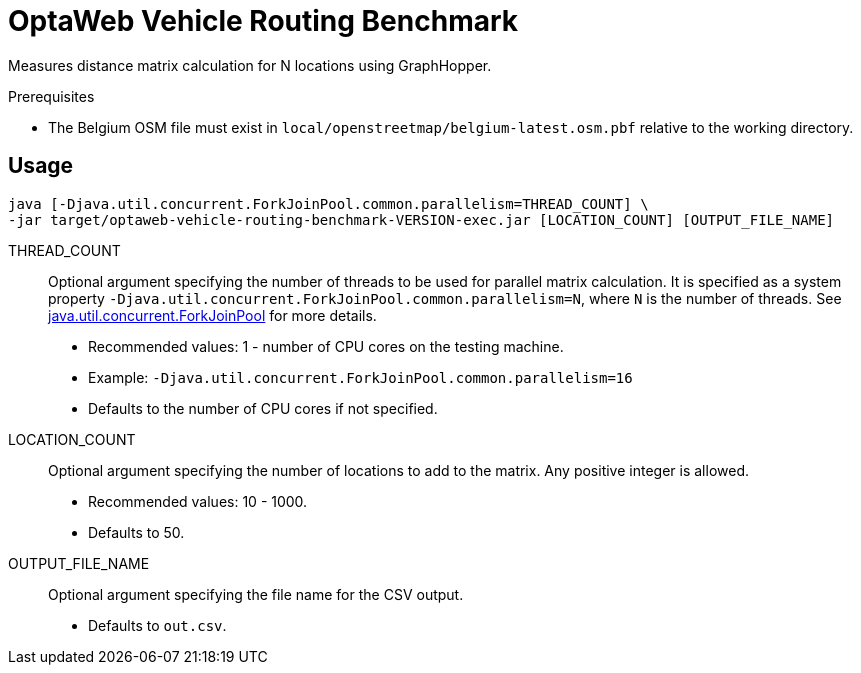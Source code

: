 = OptaWeb Vehicle Routing Benchmark

Measures distance matrix calculation for N locations using GraphHopper.

.Prerequisites
* The Belgium OSM file must exist in `local/openstreetmap/belgium-latest.osm.pbf` relative to the working directory.

== Usage

[source]
----
java [-Djava.util.concurrent.ForkJoinPool.common.parallelism=THREAD_COUNT] \
-jar target/optaweb-vehicle-routing-benchmark-VERSION-exec.jar [LOCATION_COUNT] [OUTPUT_FILE_NAME]
----

THREAD_COUNT::
Optional argument specifying the number of threads to be used for parallel matrix calculation.
It is specified as a system property `-Djava.util.concurrent.ForkJoinPool.common.parallelism=N`, where `N` is the number of threads.
See https://docs.oracle.com/javase/8/docs/api/java/util/concurrent/ForkJoinPool.html[java.util.concurrent.ForkJoinPool] for more details.
* Recommended values: 1 - number of CPU cores on the testing machine.
* Example: `-Djava.util.concurrent.ForkJoinPool.common.parallelism=16`
* Defaults to the number of CPU cores if not specified.

LOCATION_COUNT::
Optional argument specifying the number of locations to add to the matrix.
Any positive integer is allowed.
* Recommended values: 10 - 1000.
* Defaults to 50.

OUTPUT_FILE_NAME::
Optional argument specifying the file name for the CSV output.
* Defaults to `out.csv`.
